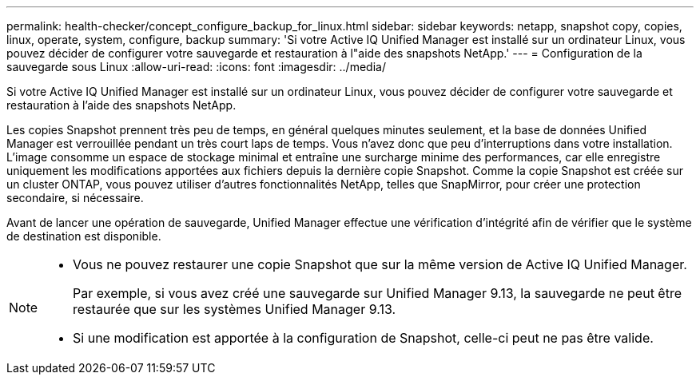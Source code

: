 ---
permalink: health-checker/concept_configure_backup_for_linux.html 
sidebar: sidebar 
keywords: netapp, snapshot copy, copies, linux, operate, system, configure, backup 
summary: 'Si votre Active IQ Unified Manager est installé sur un ordinateur Linux, vous pouvez décider de configurer votre sauvegarde et restauration à l"aide des snapshots NetApp.' 
---
= Configuration de la sauvegarde sous Linux
:allow-uri-read: 
:icons: font
:imagesdir: ../media/


[role="lead"]
Si votre Active IQ Unified Manager est installé sur un ordinateur Linux, vous pouvez décider de configurer votre sauvegarde et restauration à l'aide des snapshots NetApp.

Les copies Snapshot prennent très peu de temps, en général quelques minutes seulement, et la base de données Unified Manager est verrouillée pendant un très court laps de temps. Vous n'avez donc que peu d'interruptions dans votre installation. L'image consomme un espace de stockage minimal et entraîne une surcharge minime des performances, car elle enregistre uniquement les modifications apportées aux fichiers depuis la dernière copie Snapshot. Comme la copie Snapshot est créée sur un cluster ONTAP, vous pouvez utiliser d'autres fonctionnalités NetApp, telles que SnapMirror, pour créer une protection secondaire, si nécessaire.

Avant de lancer une opération de sauvegarde, Unified Manager effectue une vérification d'intégrité afin de vérifier que le système de destination est disponible.

[NOTE]
====
* Vous ne pouvez restaurer une copie Snapshot que sur la même version de Active IQ Unified Manager.
+
Par exemple, si vous avez créé une sauvegarde sur Unified Manager 9.13, la sauvegarde ne peut être restaurée que sur les systèmes Unified Manager 9.13.

* Si une modification est apportée à la configuration de Snapshot, celle-ci peut ne pas être valide.


====
